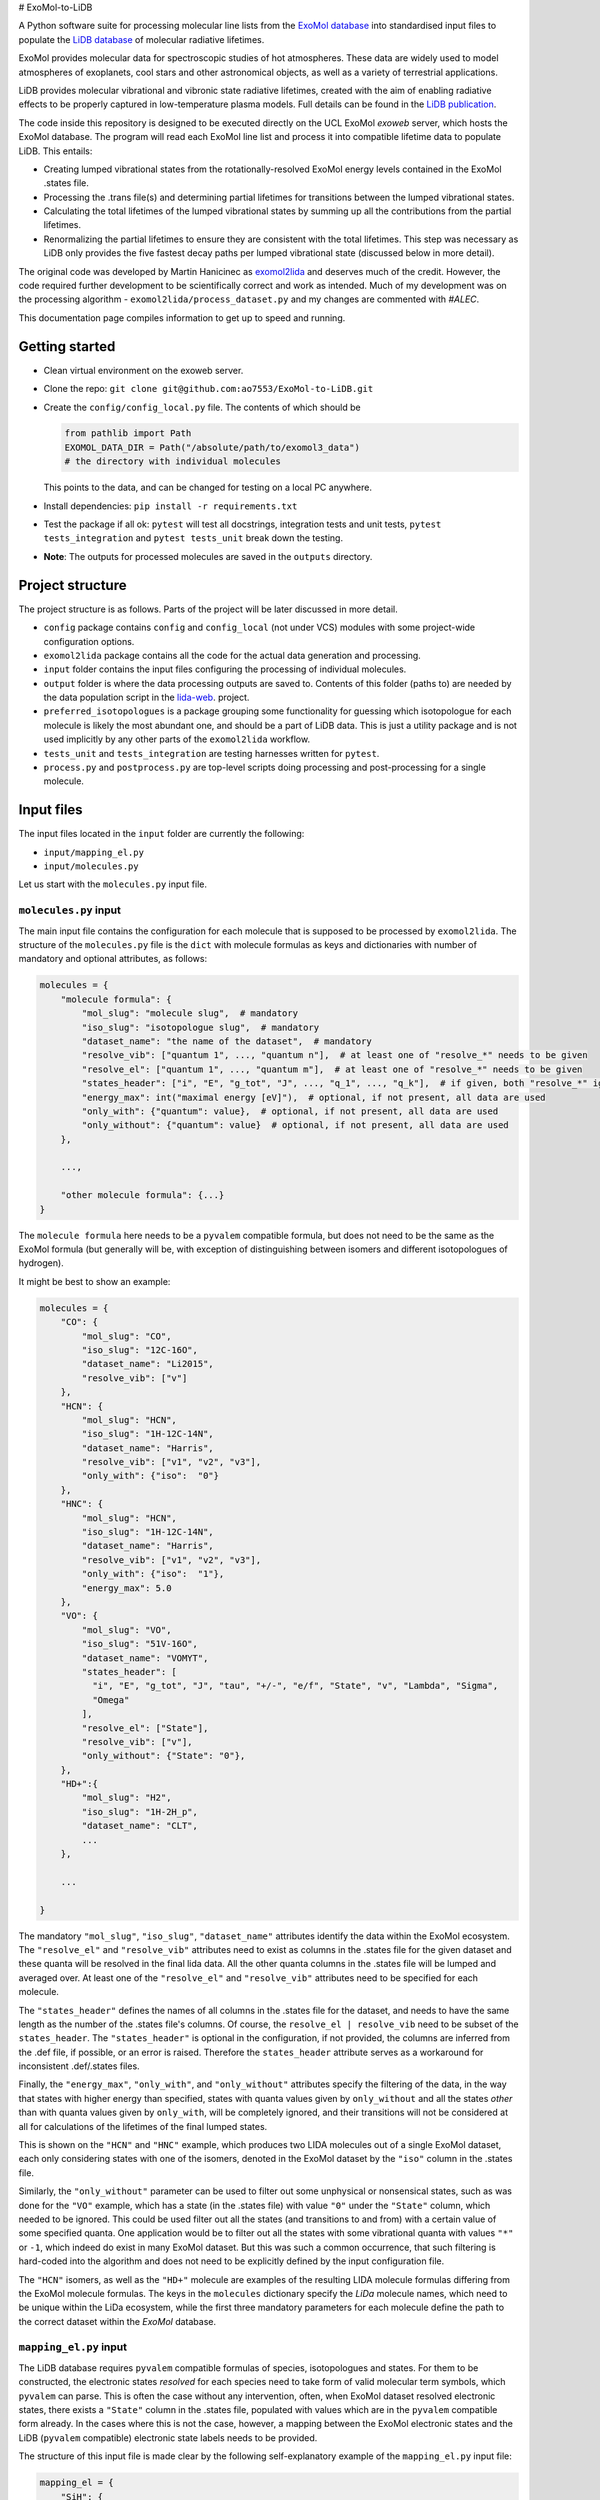 # ExoMol-to-LiDB

A Python software suite for processing molecular line lists from the 
`ExoMol database <https://www.exomol.com/>`_ into standardised input files to populate the
`LiDB database <https://www.exomol.com/lidb>`_ of molecular radiative lifetimes.

ExoMol provides molecular data for spectroscopic studies of hot atmospheres. These data 
are widely used to model atmospheres of exoplanets, cool stars and other astronomical 
objects, as well as a variety of terrestrial applications. 

LiDB provides molecular vibrational and vibronic state radiative lifetimes, created with 
the aim of enabling radiative effects to be properly captured in low-temperature plasma 
models. Full details can be found in the 
`LiDB publication <https://iopscience.iop.org/article/10.1088/1361-6595/aceeb0/meta>`_.

The code inside this repository is designed to be executed directly on the UCL ExoMol
*exoweb* server, which hosts the ExoMol database. The program will read each ExoMol line 
list and process it into compatible lifetime data to populate LiDB. This entails:

- Creating lumped vibrational states from the rotationally-resolved ExoMol energy levels 
  contained in the ExoMol .states file.

- Processing the .trans file(s) and determining partial lifetimes for transitions 
  between the lumped vibrational states.

- Calculating the total lifetimes of the lumped vibrational states by summing up all the 
  contributions from the partial lifetimes.

- Renormalizing the partial lifetimes to ensure they are consistent with the total 
  lifetimes. This step was necessary as LiDB only provides the five fastest decay paths 
  per lumped vibrational state (discussed below in more detail).

The original code was developed by Martin Hanicinec as 
`exomol2lida <https://github.com/ExoMol/exomol2lida>`_ and deserves much of the credit. 
However, the code required further development to be scientifically correct and work as 
intended. Much of my development was on the processing algorithm 
- ``exomol2lida/process_dataset.py`` and my changes are commented with *#ALEC*.

This documentation page compiles information to get up to speed and running.

Getting started
===============

- Clean virtual environment on the exoweb server.

- Clone the repo: ``git clone git@github.com:ao7553/ExoMol-to-LiDB.git``

- Create the ``config/config_local.py`` file. The contents of which should be

  .. code-block:: python

    from pathlib import Path
    EXOMOL_DATA_DIR = Path("/absolute/path/to/exomol3_data")
    # the directory with individual molecules

  This points to the data, and can be changed for testing on a local PC anywhere.

- Install dependencies: ``pip install -r requirements.txt``

- Test the package if all ok: ``pytest`` will test all docstrings, integration tests and
  unit tests, ``pytest tests_integration`` and ``pytest tests_unit`` break down the
  testing.

- **Note**: The outputs for processed molecules are saved in the ``outputs`` directory.


Project structure
=================

The project structure is as follows. Parts of the project will be later discussed in
more detail.

- ``config`` package contains ``config`` and ``config_local`` (not under VCS) modules
  with some project-wide configuration options.

- ``exomol2lida`` package contains all the code for the actual data generation
  and processing.

- ``input`` folder contains the input files configuring the processing of individual
  molecules.

- ``output`` folder is where the data processing outputs are saved to. Contents of this
  folder (paths to) are needed by the data population script in the
  `lida-web <https://github.com/ExoMol/lida-web>`_. project.

- ``preferred_isotopologues`` is a package grouping some functionality for guessing
  which isotopologue for each molecule is likely the most abundant one, and should be
  a part of LiDB data. This is just a utility package and is not used implicitly by
  any other parts of the ``exomol2lida`` workflow.

- ``tests_unit`` and ``tests_integration`` are testing harnesses written for ``pytest``.

- ``process.py`` and ``postprocess.py`` are top-level scripts doing processing and
  post-processing for a single molecule.


Input files
===========

The input files located in the ``input`` folder are currently the following:

- ``input/mapping_el.py``
- ``input/molecules.py``

Let us start with the ``molecules.py`` input file.


``molecules.py`` input
----------------------

The main input file contains the configuration for each molecule that is supposed to
be processed by ``exomol2lida``. The structure of the ``molecules.py`` file is the
``dict`` with molecule formulas as keys and dictionaries with number of mandatory and
optional attributes, as follows:

.. code-block:: python

    molecules = {
        "molecule formula": {
            "mol_slug": "molecule slug",  # mandatory
            "iso_slug": "isotopologue slug",  # mandatory
            "dataset_name": "the name of the dataset",  # mandatory
            "resolve_vib": ["quantum 1", ..., "quantum n"],  # at least one of "resolve_*" needs to be given
            "resolve_el": ["quantum 1", ..., "quantum m"],  # at least one of "resolve_*" needs to be given
            "states_header": ["i", "E", "g_tot", "J", ..., "q_1", ..., "q_k"],  # if given, both "resolve_*" ignored
            "energy_max": int("maximal energy [eV]"),  # optional, if not present, all data are used
            "only_with": {"quantum": value},  # optional, if not present, all data are used
            "only_without": {"quantum": value}  # optional, if not present, all data are used
        },

        ...,

        "other molecule formula": {...}
    }

The ``molecule formula`` here needs to be a ``pyvalem`` compatible formula, but does not
need to be the same as the ExoMol formula (but generally will be, with exception
of distinguishing between isomers and different isotopologues of hydrogen).

It might be best to show an example:

.. code-block:: python

    molecules = {
        "CO": {
            "mol_slug": "CO",
            "iso_slug": "12C-16O",
            "dataset_name": "Li2015",
            "resolve_vib": ["v"]
        },
        "HCN": {
            "mol_slug": "HCN",
            "iso_slug": "1H-12C-14N",
            "dataset_name": "Harris",
            "resolve_vib": ["v1", "v2", "v3"],
            "only_with": {"iso":  "0"}
        },
        "HNC": {
            "mol_slug": "HCN",
            "iso_slug": "1H-12C-14N",
            "dataset_name": "Harris",
            "resolve_vib": ["v1", "v2", "v3"],
            "only_with": {"iso":  "1"},
            "energy_max": 5.0
        },
        "VO": {
            "mol_slug": "VO",
            "iso_slug": "51V-16O",
            "dataset_name": "VOMYT",
            "states_header": [
              "i", "E", "g_tot", "J", "tau", "+/-", "e/f", "State", "v", "Lambda", "Sigma",
              "Omega"
            ],
            "resolve_el": ["State"],
            "resolve_vib": ["v"],
            "only_without": {"State": "0"},
        },
        "HD+":{
            "mol_slug": "H2",
            "iso_slug": "1H-2H_p",
            "dataset_name": "CLT",
            ...
        },

        ...

    }

The mandatory ``"mol_slug"``, ``"iso_slug"``, ``"dataset_name"`` attributes identify
the data within the ExoMol ecosystem. The ``"resolve_el"`` and ``"resolve_vib"``
attributes need to exist as columns in the .states file for the given dataset and these
quanta will be resolved in the final lida data. All the other quanta columns in the .states
file will be lumped and averaged over. At least one of the ``"resolve_el"`` and
``"resolve_vib"`` attributes need to be specified for each molecule.

The ``"states_header"`` defines the names of all columns in the .states file for the
dataset, and needs to have the same length as the number of the .states file's columns.
Of course, the ``resolve_el | resolve_vib`` need to be subset of the ``states_header``.
The ``"states_header"`` is optional in the configuration, if not provided, the columns
are inferred from the .def file, if possible, or an error is raised. Therefore the
``states_header`` attribute serves as a workaround for inconsistent .def/.states files.

Finally, the ``"energy_max"``, ``"only_with"``, and ``"only_without"`` attributes
specify the filtering of the data, in the way that states with higher energy than
specified, states with quanta values given by ``only_without`` and all the states
*other* than with quanta values given by ``only_with``, will be completely ignored, and
their transitions will not be considered at all for calculations of the lifetimes
of the final lumped states.

This is shown on the ``"HCN"`` and ``"HNC"`` example, which produces two LIDA molecules
out of a single ExoMol dataset, each only considering states with one of the
isomers, denoted in the ExoMol dataset by the ``"iso"`` column in the .states file.

Similarly, the ``"only_without"`` parameter can be used to filter out some unphysical
or nonsensical states, such as was done for the ``"VO"`` example, which has a state
(in the .states file) with value ``"0"`` under the ``"State"`` column, which needed to
be ignored. This could be used filter out all the states (and transitions to and from)
with a certain value of some specified quanta. One application would be to filter out
all the states with some vibrational quanta with values ``"*"`` or ``-1``, which indeed
do exist in many ExoMol dataset. But this was such a common occurrence, that such
filtering is hard-coded into the algorithm and does not need to be explicitly defined
by the input configuration file.

The ``"HCN"`` isomers, as well as the ``"HD+"`` molecule are examples of the
resulting LIDA molecule formulas differing from the ExoMol molecule formulas. The
keys in the ``molecules`` dictionary specify the *LiDa* molecule names, which need to be
unique within the LiDa ecosystem, while the first three mandatory parameters for each
molecule define the path to the correct dataset within the *ExoMol* database.


``mapping_el.py`` input
-----------------------

The LiDB database requires ``pyvalem``
compatible formulas of species, isotopologues and states. For them to be constructed,
the electronic states *resolved* for each species need to take form of valid molecular
term symbols, which ``pyvalem`` can parse. This is often the case without any
intervention, often, when ExoMol dataset resolved electronic states, there exists a
``"State"`` column in the .states file, populated with values which are in the
``pyvalem`` compatible form already. In the cases where this is not the case, however,
a mapping between the ExoMol electronic states and the LiDB (``pyvalem`` compatible)
electronic state labels needs to be provided.

The structure of this input file is made clear by the following self-explanatory
example of the ``mapping_el.py`` input file:

.. code-block:: python

    mapping_el = {
        "SiH": {
            ("a4Sigma",): "a(4SIGMA-)",
            ("B2Sigma",): "B(2SIGMA-)",
        },
        "NaH": {
            ("X",): "X(1SIGMA+)",
            ("A",): "A(1SIGMA+)"
        },
        "CN": {
            ("X",): "X(2SIGMA+)",
            ("A",): "A(2PI)",
            ("B",): "B(2SIGMA+)"
        },

        ...

    }

In theory, there might be more than a single column of the ExoMol .states file
associated with the *electronic* state, all necessary to resolve for LiDB, which is
the reason for the keys of the mapping above being tuples. In all the examples above
(and indeed in all the datasets processed so far), however, there is only a single
column in the .states file describing the electronic state, which has been considered
important to resolve for the lumped LiDB states. That is why all the ``tuple`` keys in
the ``mapping_el`` dicts have only a single value. In the example above, the ``"X"`` and
``"A"`` as keys on the ``"NaH"`` molecule actually represent all the possible values
of the ``"State"`` column on the .states file for the NaH ExoMol dataset, where the
corresponding input in the ``molecules.py`` would be
``"NaH": {..., "resolve_el": ["State"], ...}``.


Output files
============

Running the ``exomol2lida`` algorithm (described further below) for all the molecules
defined in the input files will result in the output files saved into the ``output``
folder with a similar structure as:

.. code-block:: bash

    $ tree output/

    output
    ├── ...
    |   ...
    ├── CN
    │   ├── meta_data.json
    │   ├── states_composite_map.py
    │   ├── states_data.csv
    │   ├── states_electronic.csv
    │   ├── states_electronic_raw.csv
    │   ├── states_vibrational.csv
    │   └── transitions_data.csv
    ├── CO
    │   ├── meta_data.json
    │   ├── states_composite_map.py
    │   ├── states_data.csv
    │   ├── states_vibrational.csv
    │   └── transitions_data.csv
    |   ...
    ├── ...


``metadata.json``
-----------------
This file compiles all the metadata about the processed dataset, as an example, the
following was recorded for the ``CN`` molecule:

.. code-block:: console
    $ nano output/CN/meta_data.json

    {
      "input": {
        "mol_slug": "CN",
        "iso_slug": "12C-14N",
        "dataset_name": "Trihybrid",
        "states_header": [
          "i", "E", "g_tot", "J", "unc", "tau", "g", "+/-", "e/f", "State", "v",
          "Lambda", "Sigma", "Omega", "Source", "E_Duo"
        ],
        "resolve_el": ["State"],
        "resolve_vib": ["v"]
      },
      "iso_formula": "(12C)(14N)",
      "version": 20210526,
      "mass": 26.0030740045,
      "processed_on": "2022-02-02 12:25:56.214840"
    }

The metadata file contains the original input file for the molecule exactly as was
when the dataset was processed, plus some more metadata belonging to the ExoMol dataset.
In particular, the version recorded might be used in some automatic management of
newly released ExoMol line lists and their *propagation* into the LiDB database.


``states_data.csv``
-------------------
This is a file recording the lifetimes and energies of all the newly defined *lumped*
states, generated by the ``exomol2lida`` algorithm from the original states from the
ExoMol dataset's .states file. The lifetimes are in [s] and the energies in [eV]. The
example for the CN molecule looks as follows:

.. code-block:: console

    $ nano output/CN/states_data.csv

    i,   tau,                    E
    0,   inf,                    0.00023
    1,   0.10943243874229817,    0.25345
    2,   0.057139791266185895,   0.50341
    3,   0.03905472113608493,    0.75011
    ...
    98,  1.4510310386401931e-06, 7.25698
    99,  0.33311171927799127,    7.26205
    100, 0.0001961755103469539,  7.27088

The ``i`` column gives the unique ids of the *lumped* states generated from the original
ExoMol highly resolved states.


``states_composite_map.py``
---------------------------
This file gives the mapping between the ids of the *lumped* states and the ids of the
*original* ExoMol states (from the first column of the .states file). Again, the example
for the molecule above would be

.. code-block:: console

    $ nano output/CN/states_composite_map.py

    data = {
        0: {1, 102, 203, ..., 27798, 27868, 27937},
        1: {...},
        ...
        99: {...},
        100: {101, 202, 342, ..., 5275, 5413, 5551}
    }

This mapping makes for easy checks which of the original highly resolved states belong
to each lumped state (or *composite state*).


``states_vibrational.csv``
--------------------------
This file specifies the resolved vibrational quanta per each lumped state, e.g.

.. code-block:: console

    $ nano output/CN/states_vibrational.csv

    i,   v
    0,   0
    1,   1
    2,   2
    ...
    98,  20
    99,  39
    100, 39

In this example, only a single column ``v`` exists, because input config for this dataset
would have been set as ``"CN": {..., "resolve_vib": ["v"], ...}``, but more vibrational
quanta will generally be resolved for polyatomic molecules, resulting in more columns, such
as columns ``i, v1, v2, v3`` for the ``HCN`` molecule for example.
For the datasets which do not resolve vibrational states, these files will not exist.


``states_electronic_raw.csv``, ``states_electronic.csv``
--------------------------------------------------------
These files specify the resolved electronic quanta per each lumped state. The raw file
simply gives the original values of the columns in the ``"resolve_el": ["q1", ...]``
input parameter. The second file reflects the mapping from ``input/mapping_el.py`` and
gives the ``pyvalem`` compatible molecular term symbols, such as

.. code-block:: console

    $ nano output/CN/states_electronic_raw.csv

    i,   State
    0,   X
    1,   X
    2,   X
    ...
    98,  B
    99,  X
    100, A

    $ nano output/CN/states_electronic.csv

    i,   State
    0,   X(2SIGMA+)
    1,   X(2SIGMA+)
    2,   X(2SIGMA+)
    ...
    98,  B(2SIGMA+)
    99,  X(2SIGMA+)
    100, A(2PI)

In the cases where the electronic quanta values from the ExoMol .states file are already
``pyvalem`` compatible molecular terms and no ``input/mapping_el.py`` entry is needed,
both the ``output/formula/states_electronic_raw.csv`` and
``output/formula/states_electronic.csv`` will exist and will simply be identical.
For the datasets which will not resolve electronic states, these files will not exist.
While the ``states_electronic_raw.csv`` is produced by the ``exomol2lida.process_dataset``
module, the ``states_electronic.csv`` is produced by the ``exomol2lida.postprocess_dataset``


``transitions_data.csv``
------------------------
The last output file contains the transitions between the *lumped* states with their
calculated partial lifetimes. The same example of the ``CN`` molecule gives

.. code-block:: console

    $ nano output/CN/transitions_data.csv

    i,   f,  tau_if
    1,   0,  0.10943243874229817
    2,   0,  1.2059110179290697
    2,   1,  0.059981920029654155
    ...
    100, 29, 56790.90109600513
    100, 30, 0.9100356742558192
    100, 31, 0.00029494955495862026

The ``i``, ``f`` values refer to the ids of the *lumped* states.


The ``exomol2lida`` algorithm
=============================

In this section, the main state-lumping algorithm is briefly described verbally. The
algorithm follows these steps:

1.  Filter the original states from the .states file. This is where the input parameters
    ``energy_max``, ``only_with`` and ``only_without`` come in, see the *inputs* section.
    All the original states which do not survive this filtering will be completely
    ignored for the further calculations.

2.  Define the lumped states, create mapping between the original state ids and the lumps.
    Each lumped state is uniquely identified by the set of distinct values of the columns
    defined by the ``resolve_el`` and ``resolve_vib`` in the input file. In the example
    case of ``{..., "resolve_vib": ["v1", "v2", "v3"], "resolve_el": ["State"], ...}``,
    each lumped state is a collection of distinct values of the ``State, v1, v2, v3``
    columns from the ExoMol .states file. Each lump will consist of a number of original
    ExoMol states characterised with the same resolved quanta, but generally with different
    values under *other* columns, and other quanta, such as "+/-", "J", etc. A mapping
    is created between the lumped indices ``i`` and the original states indices ``i_orig``,
    ``i -> {i_orig}``

3.  Assign energies to the lumped states. Within each lump, the lowest-J states are
    identified and the energy of the lump is set to be the average of the original
    resolved states with the lowest J number, weighted by the ``g_tot`` total
    degeneracies.

4.  Lump the transitions and calculate the partial lifetimes of the lumped transitions.
    First, all the in-lump transitions are ignored and not used in any way in the
    calculations. Also, any transitions from and to a non-existing lump (such as to
    and from the original states that did not survive the filtering within the state
    lumping process, either too high energy, or regarding the ``only_with``, ``only_without``
    parameters) are completely ignored.
    If ``i``, ``f`` are the indices of the lumped states and ``i_orig``, ``f_orig`` are
    indices of the filtered original states from the .trans file, the partial lifetimes
    of each *lumped* transition ``i -> f`` is calculated as

    .. math::

        \tau_{i \to f} = \mathrm{avg}_{f_\mathrm{orig} \in f} (\tau_{i \to f_\mathrm{orig}}),

        \frac{1}{\tau_{i \to f_\mathrm{orig}}} = \sum_{i_\mathrm{orig} \in i} A_{i_\mathrm{orig} \to f_\mathrm{orig}}.

    Here, ``A`` refers to the einstein coefficients from the original .trans file.

5.  Calculate the total lifetimes of the lumped states, as

    .. math::

        \frac{1}{\tau_i} = \sum_{f} \tau_{i \to f}.

The algorithm described above is implemented in the ``exomol2lida.process_dataset``
module inside the ``DataProcessor`` class. The class is well documented and the
docstrings and the in-line comments serve as the best source of documentation and
usage. A the end of the processing workflow, most of the output files (discussed above)
are created. Apart the ``DataProcessor``, there is also the
``exomol2lida.postprocess_dataset.DatasetPostProcessor`` class, which handles the
conversion between electronic states as are in the ExoMol database, and ``pyvalem``
compatible molecular term symbol labels expected by the LiDB database.


The top-level scripts
=====================
Two top-level script exist which trigger the whole workflow. Assuming there exist an
input entry for molecule, e.g. ``"H2O"`` in the ``input/molecules.py`` file, the
calculation of the LiDB data for this molecule can be run by

.. code-block:: bash

    python process.py H2O

Similarly, the data can be post-processed (after processing finished) aby running

.. code-block:: bash

    python postprocess.py H2O

This assumes that if electronic states are resolved for this molecule, they either
can be parsed automatically by the ``DatasetPostProcessor``, or the
``input/mapping_el.py`` input file has defined the mapping to the valid molecular term
symbols.

Both can be run together by

.. code-block:: bash

    python process.py H2O --postprocess

If anything goes wrong, hopefully the error message will give a hint on what happened.
The processing and post-processing workflow can also be run on all the molecules found
in the input files, by running

.. code-block:: bash

    python process.py all --postprocess

